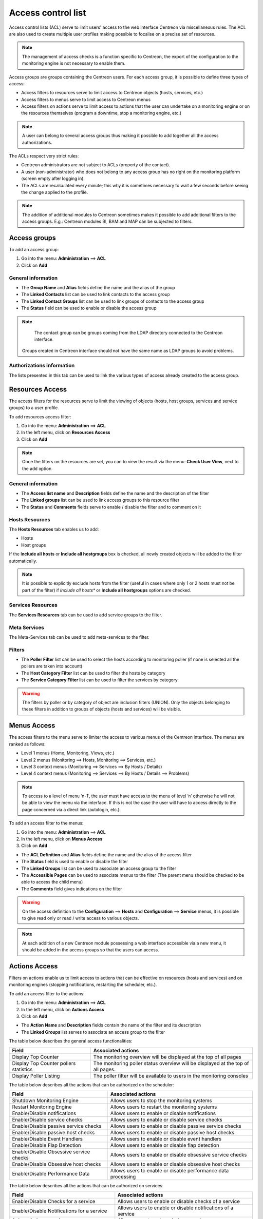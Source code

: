 .. _acl:

===================
Access control list
===================

Access control lists (ACL) serve to limit users' access to the web interface Centreon via miscellaneous rules.
The ACL are also used to create multiple user profiles making possible to focalise on a precise set of resources.

.. note::
   The management of access checks is a function specific to Centreon, the export of the configuration to the monitoring engine is not necessary to enable them.

Access groups are groups containing the Centreon users. For each access group, it is possible to define three types of access:

* Access filters to resources serve to limit access to Centreon objects (hosts, services, etc.)
* Access filters to menus serve to limit access to Centreon menus
* Access filters on actions serve to limit access to actions that the user can undertake on a monitoring engine or on the resources themselves (program a downtime, stop a monitoring engine, etc.)

.. note::
   A user can belong to several access groups thus making it possible to add together all the access authorizations.

The ACLs respect very strict rules:

* Centreon administrators are not subject to ACLs (property of the contact).
* A user (non-administrator) who does not belong to any access group has no right on the monitoring platform (screen empty after logging in).
* The ACLs are recalculated every minute; this why it is sometimes necessary to wait a few seconds before seeing the change applied to the profile.

.. note::
    The addition of additional modules to Centreon sometimes makes it possible to add additional filters to the access groups. E.g.: Centreon modules BI, BAM and MAP can be subjected to filters.

*************
Access groups
*************

To add an access group:

#. Go into the menu: **Administration** ==> **ACL**
#. Click on **Add**

.. image :: /images/guide_exploitation/baccess_group.png
   :align: center


General information
===================

* The **Group Name** and **Alias** fields define the name and the alias of the group
* The **Linked Contacts** list can be used to link contacts to the access group
* The **Linked Contact Groups** list can be used to link groups of contacts to the access group
* The **Status** field can be used to enable or disable the access group

.. note::
    The contact group can be groups coming from the LDAP directory connected to the Centreon interface.

   Groups created in Centreon interface should not have the same name as LDAP groups to avoid problems.

Authorizations information
==========================

The lists presented in this tab can be used to link the various types of access already created to the access group.

****************
Resources Access
****************

The access filters for the resources serve to limit the viewing of objects (hosts, host groups, services and service groups) to a user profile.

To add resources access filter:

#. Go into the menu: **Administration** ==> **ACL**
#. In the left menu, click on **Resources Access**
#. Click on **Add**

.. image :: /images/guide_exploitation/bressources_filter.png
   :align: center

.. note::
   Once the filters on the resources are set, you can to view the result via the menu: **Check User View**, next to the add option.

General information
===================

* The **Access list name** and **Description** fields define the name and the description of the filter
* The **Linked groups** list can be used to link access groups to this resource filter
* The **Status** and **Comments** fields serve to enable / disable the filter and to comment on it

Hosts Resources
===============

The **Hosts Resources** tab enables us to add:

* Hosts
* Host groups

If the **Include all hosts** or **Include all hostgroups** box is checked, all newly created objects will be added to the filter automatically.

.. note::
   It is possible to explicitly exclude hosts from the filter (useful in cases where only 1 or 2 hosts must not be part of the filter) if *Include all hosts** or **Include all hostgroups** options are checked.

Services Resources
==================

The **Services Resources** tab can be used to add service groups to the filter.

Meta Services
=============

The Meta-Services tab can be used to add meta-services to the filter.

Filters
=======

* The **Poller Filter** list can be used to select the hosts according to monitoring poller (if none is selected all the pollers are taken into account)
* The **Host Category Filter** list can be used to filter the hosts by category
* The **Service Category Filter** list can be used to filter the services by category

.. warning::
   The filters by poller or by category of object are inclusion filters (UNION). Only the objects belonging to these filters in addition to groups of objects (hosts and services) will be visible.

************
Menus Access
************

The access filters to the menu serve to limiter the access to various menus of the Centreon interface.
The menus are ranked as follows:

* Level 1 menus (Home, Monitoring, Views, etc.)
* Level 2 menus (Monitoring ==> Hosts, Monitoring ==> Services, etc.)
* Level 3 context menus (Monitoring ==> Services ==> By Hosts / Details)
* Level 4  context menus (Monitoring ==> Services ==> By Hosts / Details ==> Problems)

.. note::
   To access to a level of menu ‘n-1’, the user must have access to the menu of level ‘n’ otherwise he will not be able to view the menu via the interface. If this is not the case the user will have to access directly to the page concerned via a direct link (autologin, etc.).

To add an access filter to the menus:

#. Go into the menu: **Administration** ==> **ACL**
#. In the left menu, click on **Menus Access**
#. Click on **Add**

.. image :: /images/guide_exploitation/bmenu_filter.png
   :align: center

* The **ACL Definition** and **Alias** fields define the name and the alias of the access filter
* The **Status** field is used to enable or disable the filter
* The **Linked Groups** list can be used to associate an access group to the filter
* The **Accessible Pages** can be used to associate menus to the filter (The parent menu should be checked to be able to access the child menu)
* The **Comments** field gives indications on the filter

.. warning::
   On the access definition to the **Configuration** ==> **Hosts** and **Configuration** ==> **Service** menus, it is possible to give read only or read / write access to various objects.

.. note::
   At each addition of a new Centreon module possessing a web interface accessible via a new menu, it should be added in the access groups so that the users can access.

**************
Actions Access
**************

Filters on actions enable us to limit access to actions that can be effective on resources (hosts and services) and on monitoring engines (stopping notifications, restarting the scheduler, etc.).

To add an access filter to the actions:

#. Go into the menu: **Administration** ==> **ACL**
#. In the left menu, click on **Actions Access**
#. Click on **Add**

.. image :: /images/guide_exploitation/baction_filter.png
   :align: center

* The **Action Name** and **Description** fields contain the name of the filter and its description
* The **Linked Groups** list serves to associate an access group to the filter

The table below describes the general access functionalities:

+----------------------------------------+-----------------------------------------------------------------------+
|   Field                                |   Associated actions                                                  |
+========================================+=======================================================================+
| Display Top Counter                    | The monitoring overview will be displayed at the top of all pages     |
|                                        |                                                                       |
+----------------------------------------+-----------------------------------------------------------------------+
| Display Top Counter pollers statistics | The monitoring poller status overview will be displayed               |
|                                        | at the top of all pages.                                              |
+----------------------------------------+-----------------------------------------------------------------------+
| Display Poller Listing                 | The poller filter will be available to users                          |
|                                        | in the monitoring consoles                                            |
+----------------------------------------+-----------------------------------------------------------------------+

The table below describes all the actions that can be authorized on the scheduler:

+----------------------------------------+-----------------------------------------------------------------------+
|   Field                                |   Associated actions                                                  |
+========================================+=======================================================================+
| Shutdown Monitoring Engine             | Allows users to stop the monitoring systems                           |
+----------------------------------------+-----------------------------------------------------------------------+
| Restart Monitoring Engine              | Allows users to restart the monitoring systems                        |
+----------------------------------------+-----------------------------------------------------------------------+
| Enable/Disable notifications           | Allows users to enable or disable notifications                       |
+----------------------------------------+-----------------------------------------------------------------------+
| Enable/Disable service checks          | Allows users to enable or disable service checks                      |
+----------------------------------------+-----------------------------------------------------------------------+
| Enable/Disable passive service checks  | Allows users to enable or disable passive service checks              |
+----------------------------------------+-----------------------------------------------------------------------+
| Enable/Disable passive host checks     | Allows users to enable or disable passive host checks                 |
+----------------------------------------+-----------------------------------------------------------------------+
| Enable/Disable Event Handlers          | Allows users to enable or disable event handlers                      |
+----------------------------------------+-----------------------------------------------------------------------+
| Enable/Disable Flap Detection          | Allows users to enable or disable flap detection                      |
+----------------------------------------+-----------------------------------------------------------------------+
| Enable/Disable Obsessive service checks| Allows users to enable or disable obsessive service checks            |
+----------------------------------------+-----------------------------------------------------------------------+
| Enable/Disable Obsessive host checks   | Allows users to enable or disable obsessive host checks               |
+----------------------------------------+-----------------------------------------------------------------------+
| Enable/Disable Performance Data        | Allows users to enable or disable performance data processing         |
+----------------------------------------+-----------------------------------------------------------------------+

The table below describes all the actions that can be authorized on services:

+----------------------------------------+-----------------------------------------------------------------------+
|   Field                                |   Associated actions                                                  |
+========================================+=======================================================================+
| Enable/Disable Checks for a service    | Allows users to enable or disable checks of a service                 |
+----------------------------------------+-----------------------------------------------------------------------+
| Enable/Disable Notifications           | Allows users to enable or disable notifications of a service          |
| for a service                          |                                                                       |
+----------------------------------------+-----------------------------------------------------------------------+
| Acknowledge a service                  | Allows users to acknowledge a service                                 |
+----------------------------------------+-----------------------------------------------------------------------+
| Re-schedule the next check             | Allows users to re-schedule next check of a service                   |
| for a service                          |                                                                       |
+----------------------------------------+-----------------------------------------------------------------------+
| Re-schedule the next check             | Allows users to re-schedule next check of a service by placing        |
| for a service (Forced)                 | its priority to the top                                               |
+----------------------------------------+-----------------------------------------------------------------------+
| Schedule downtime for a service        | Allows users to schedule downtime on a service                        |
+----------------------------------------+-----------------------------------------------------------------------+
| Add/Delete a comment for a service     | Allows users to add or delete a comment of a service                  |
+----------------------------------------+-----------------------------------------------------------------------+
| Enable/Disable Event Handler           | Allows users to enable or disable the event handler                   |
| for a service                          | processing of a service                                               |
+----------------------------------------+-----------------------------------------------------------------------+
| Allows users to enable or disable flap | Allows users to enable or disable flap detection of a service         |
| detection of a service                 |                                                                       |
+----------------------------------------+-----------------------------------------------------------------------+
| Enable/Disable passive checks          | Allows users to enable or disable passive checks of a service         |
| of a service                           |                                                                       |
+----------------------------------------+-----------------------------------------------------------------------+
| Submit result for a service            | Allows users to submit result to a service                            |
+----------------------------------------+-----------------------------------------------------------------------+
| Display executed command by            | Allow the display of the executed command for a service               |
|  monitoring engine                     |                                                                       |
+----------------------------------------+-----------------------------------------------------------------------+

The table below describes the all the actions that can be authorized on hosts:

+----------------------------------------+-----------------------------------------------------------------------+
|   Field                                |   Associated actions                                                  |
+========================================+=======================================================================+
| Enable/Disable Checks for a host       | Allows users to enable or disable checks of a host                    |
+----------------------------------------+-----------------------------------------------------------------------+
| Enable/Disable Notifications for a host| Allows users to enable or disable notifications of a host             |
+----------------------------------------+-----------------------------------------------------------------------+
| Acknowledge a host                     | Allows users to acknowledge a host                                    |
+----------------------------------------+-----------------------------------------------------------------------+
| Disaknowledge a host                   | Allows users to disacknowledge a host                                 |
+----------------------------------------+-----------------------------------------------------------------------+
| Schedule the check for a host          | Allows users to re-schedule next check of a host                      |
+----------------------------------------+-----------------------------------------------------------------------+
| Schedule the check for a host (Forced) | Allows users to re-schedule next check of a host                      |
|                                        | by placing its priority to the top                                    |
+----------------------------------------+-----------------------------------------------------------------------+
| Schedule downtime for a host           | Allows users to schedule downtime on a host                           |
+----------------------------------------+-----------------------------------------------------------------------+
| Add/Delete a comment for a host        | Allows users to add or delete a comment of a host                     |
+----------------------------------------+-----------------------------------------------------------------------+
| Enable/Disable Event Handler for a host| Allows users to enable or disable the event handler                   |
|                                        | processing of a host                                                  |
+----------------------------------------+-----------------------------------------------------------------------+
| Enable/Disable Flap Detection          | Allows users to enable or disable flap detection of a host            |
| for a host                             |                                                                       |
+----------------------------------------+-----------------------------------------------------------------------+
| Enable/Disable Checks services         | Allows users to enable or disable all service checks of a host        |
| of a host                              |                                                                       |
+----------------------------------------+-----------------------------------------------------------------------+
| Enable/Disable Notifications services  | Allows users to enable or disable service notifications of a host     |
| of a host                              |                                                                       |
+----------------------------------------+-----------------------------------------------------------------------+
| Submit result for a host               | Allows users to submit result to a host                               |
+----------------------------------------+-----------------------------------------------------------------------+


* The **Status** field is used to enable or disable the filter

**********
Reload ACL
**********

It is possible of reload the ACLs manually:

#. Go into the menu: **Administration** ==> **ACL**
#. In the left menu, click on **Reload ACL**
#. Select the user(s) you want to reload the ACL
#. In the **More actions** menu, click on **Reload ACL**
